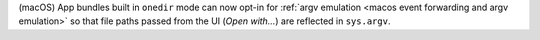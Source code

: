 (macOS) App bundles built in ``onedir`` mode can now opt-in for :ref:`argv
emulation <macos event forwarding and argv emulation>` so that file paths
passed from the UI (`Open with...`) are reflected in ``sys.argv``.
